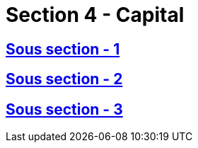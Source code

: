 = Section 4 - Capital

== xref:chapitre-6-regles-valorisation/section-4-capital-solvabilite-requis/sous-section-1-dispositions-generales/intro.adoc[Sous section - 1]

== xref:chapitre-6-regles-valorisation/section-4-capital-solvabilite-requis/sous-section-2-formule-standard/intro.adoc[Sous section - 2]

== xref:chapitre-6-regles-valorisation/section-4-capital-solvabilite-requis/sous-section-3-modeles-internes/intro.adoc[Sous section - 3]

